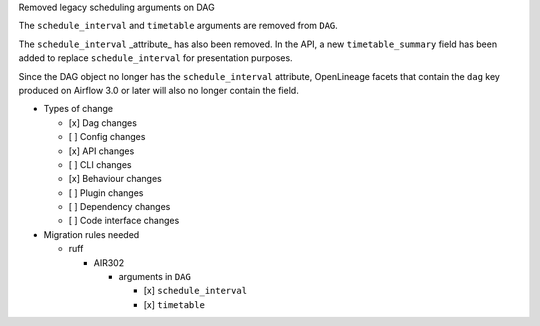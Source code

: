 Removed legacy scheduling arguments on DAG

The ``schedule_interval`` and ``timetable`` arguments are removed from ``DAG``.

The ``schedule_interval`` _attribute_ has also been removed. In the API, a new
``timetable_summary`` field has been added to replace ``schedule_interval`` for
presentation purposes.

Since the DAG object no longer has the ``schedule_interval`` attribute,
OpenLineage facets that contain the ``dag`` key produced on Airflow 3.0 or
later will also no longer contain the field.

* Types of change

  * [x] Dag changes
  * [ ] Config changes
  * [x] API changes
  * [ ] CLI changes
  * [x] Behaviour changes
  * [ ] Plugin changes
  * [ ] Dependency changes
  * [ ] Code interface changes

* Migration rules needed

  * ruff

    * AIR302

      * arguments in ``DAG``

        * [x] ``schedule_interval``
        * [x] ``timetable``

